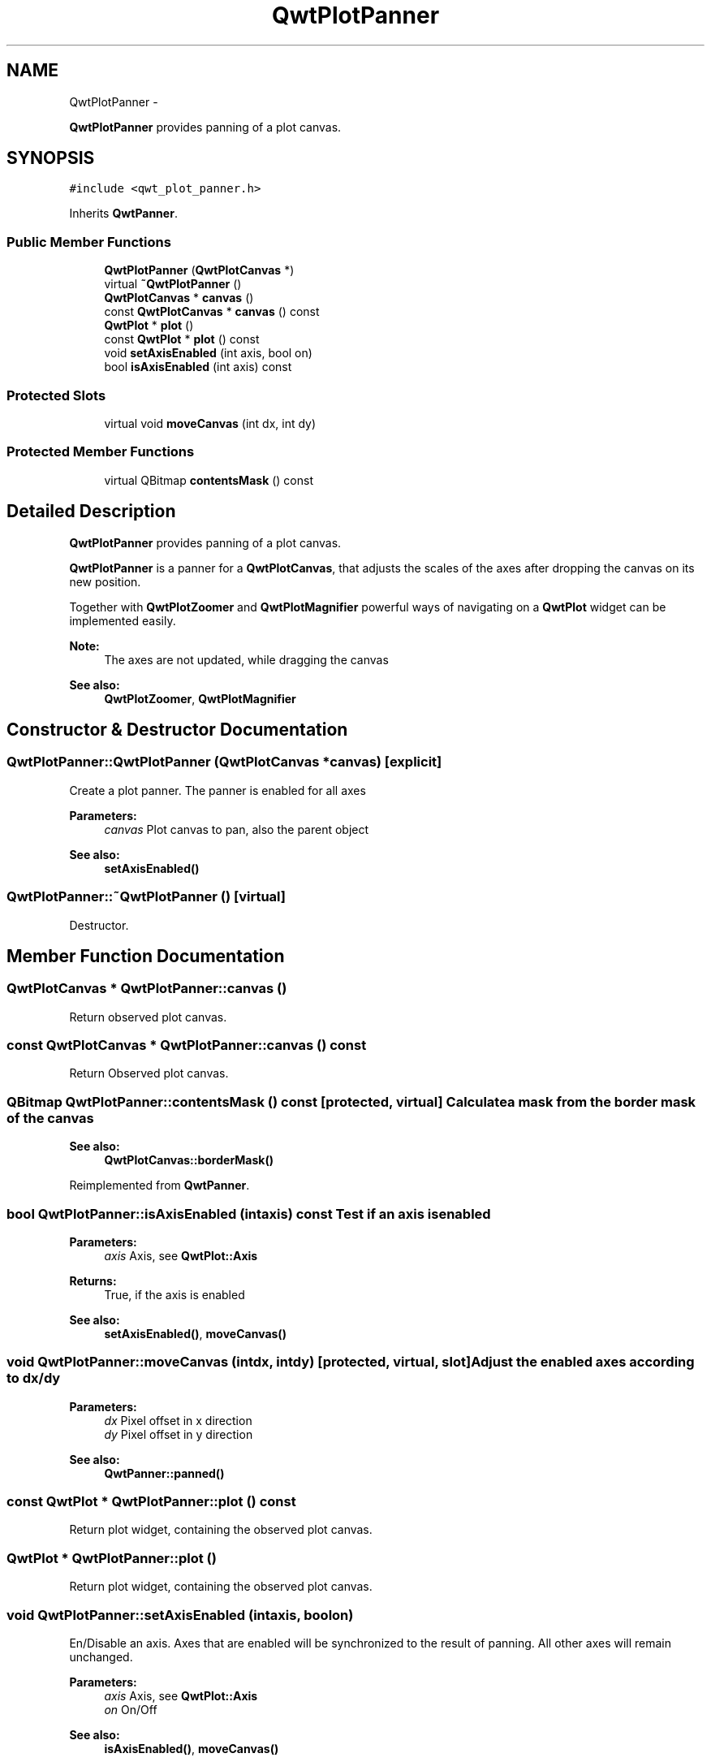 .TH "QwtPlotPanner" 3 "Fri Apr 15 2011" "Version 6.0.0" "Qwt User's Guide" \" -*- nroff -*-
.ad l
.nh
.SH NAME
QwtPlotPanner \- 
.PP
\fBQwtPlotPanner\fP provides panning of a plot canvas.  

.SH SYNOPSIS
.br
.PP
.PP
\fC#include <qwt_plot_panner.h>\fP
.PP
Inherits \fBQwtPanner\fP.
.SS "Public Member Functions"

.in +1c
.ti -1c
.RI "\fBQwtPlotPanner\fP (\fBQwtPlotCanvas\fP *)"
.br
.ti -1c
.RI "virtual \fB~QwtPlotPanner\fP ()"
.br
.ti -1c
.RI "\fBQwtPlotCanvas\fP * \fBcanvas\fP ()"
.br
.ti -1c
.RI "const \fBQwtPlotCanvas\fP * \fBcanvas\fP () const "
.br
.ti -1c
.RI "\fBQwtPlot\fP * \fBplot\fP ()"
.br
.ti -1c
.RI "const \fBQwtPlot\fP * \fBplot\fP () const "
.br
.ti -1c
.RI "void \fBsetAxisEnabled\fP (int axis, bool on)"
.br
.ti -1c
.RI "bool \fBisAxisEnabled\fP (int axis) const "
.br
.in -1c
.SS "Protected Slots"

.in +1c
.ti -1c
.RI "virtual void \fBmoveCanvas\fP (int dx, int dy)"
.br
.in -1c
.SS "Protected Member Functions"

.in +1c
.ti -1c
.RI "virtual QBitmap \fBcontentsMask\fP () const "
.br
.in -1c
.SH "Detailed Description"
.PP 
\fBQwtPlotPanner\fP provides panning of a plot canvas. 

\fBQwtPlotPanner\fP is a panner for a \fBQwtPlotCanvas\fP, that adjusts the scales of the axes after dropping the canvas on its new position.
.PP
Together with \fBQwtPlotZoomer\fP and \fBQwtPlotMagnifier\fP powerful ways of navigating on a \fBQwtPlot\fP widget can be implemented easily.
.PP
\fBNote:\fP
.RS 4
The axes are not updated, while dragging the canvas 
.RE
.PP
\fBSee also:\fP
.RS 4
\fBQwtPlotZoomer\fP, \fBQwtPlotMagnifier\fP 
.RE
.PP

.SH "Constructor & Destructor Documentation"
.PP 
.SS "QwtPlotPanner::QwtPlotPanner (\fBQwtPlotCanvas\fP *canvas)\fC [explicit]\fP"
.PP
Create a plot panner. The panner is enabled for all axes
.PP
\fBParameters:\fP
.RS 4
\fIcanvas\fP Plot canvas to pan, also the parent object
.RE
.PP
\fBSee also:\fP
.RS 4
\fBsetAxisEnabled()\fP 
.RE
.PP

.SS "QwtPlotPanner::~QwtPlotPanner ()\fC [virtual]\fP"
.PP
Destructor. 
.SH "Member Function Documentation"
.PP 
.SS "\fBQwtPlotCanvas\fP * QwtPlotPanner::canvas ()"
.PP
Return observed plot canvas. 
.SS "const \fBQwtPlotCanvas\fP * QwtPlotPanner::canvas () const"
.PP
Return Observed plot canvas. 
.SS "QBitmap QwtPlotPanner::contentsMask () const\fC [protected, virtual]\fP"Calculate a mask from the border mask of the canvas 
.PP
\fBSee also:\fP
.RS 4
\fBQwtPlotCanvas::borderMask()\fP 
.RE
.PP

.PP
Reimplemented from \fBQwtPanner\fP.
.SS "bool QwtPlotPanner::isAxisEnabled (intaxis) const"Test if an axis is enabled
.PP
\fBParameters:\fP
.RS 4
\fIaxis\fP Axis, see \fBQwtPlot::Axis\fP 
.RE
.PP
\fBReturns:\fP
.RS 4
True, if the axis is enabled
.RE
.PP
\fBSee also:\fP
.RS 4
\fBsetAxisEnabled()\fP, \fBmoveCanvas()\fP 
.RE
.PP

.SS "void QwtPlotPanner::moveCanvas (intdx, intdy)\fC [protected, virtual, slot]\fP"Adjust the enabled axes according to dx/dy
.PP
\fBParameters:\fP
.RS 4
\fIdx\fP Pixel offset in x direction 
.br
\fIdy\fP Pixel offset in y direction
.RE
.PP
\fBSee also:\fP
.RS 4
\fBQwtPanner::panned()\fP 
.RE
.PP

.SS "const \fBQwtPlot\fP * QwtPlotPanner::plot () const"
.PP
Return plot widget, containing the observed plot canvas. 
.SS "\fBQwtPlot\fP * QwtPlotPanner::plot ()"
.PP
Return plot widget, containing the observed plot canvas. 
.SS "void QwtPlotPanner::setAxisEnabled (intaxis, boolon)"
.PP
En/Disable an axis. Axes that are enabled will be synchronized to the result of panning. All other axes will remain unchanged.
.PP
\fBParameters:\fP
.RS 4
\fIaxis\fP Axis, see \fBQwtPlot::Axis\fP 
.br
\fIon\fP On/Off
.RE
.PP
\fBSee also:\fP
.RS 4
\fBisAxisEnabled()\fP, \fBmoveCanvas()\fP 
.RE
.PP


.SH "Author"
.PP 
Generated automatically by Doxygen for Qwt User's Guide from the source code.

